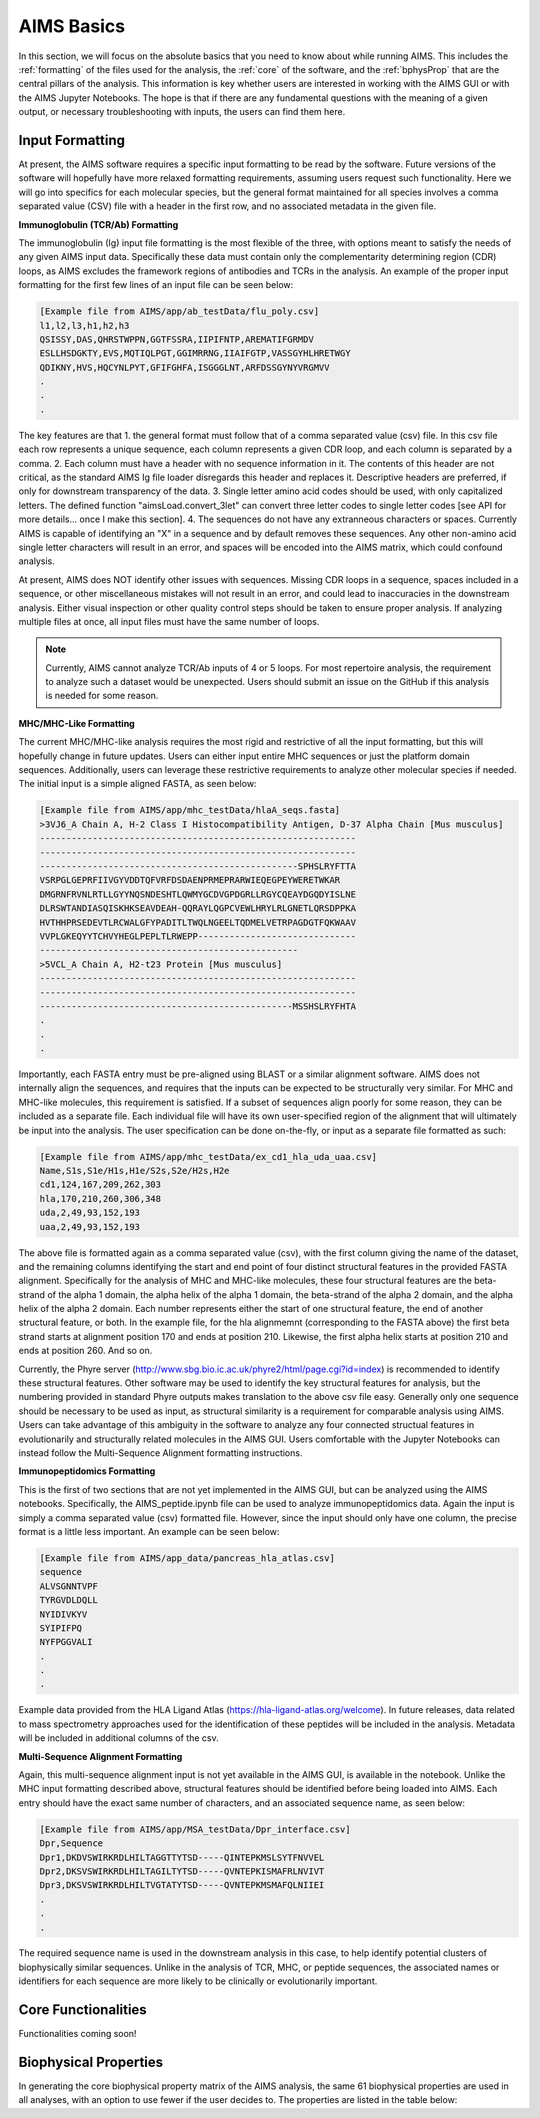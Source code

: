 AIMS Basics
=====

In this section, we will focus on the absolute basics that you need to know about while running AIMS. This includes the :ref:`formatting` of the files used for the analysis, the :ref:`core` of the software, and the :ref:`bphysProp` that are the central pillars of the analysis. This information is key whether users are interested in working with the AIMS GUI or with the AIMS Jupyter Notebooks. The hope is that if there are any fundamental questions with the meaning of a given output, or necessary troubleshooting with inputs, the users can find them here.

.. _formatting:

Input Formatting
------------

At present, the AIMS software requires a specific input formatting to be read by the software. Future versions of the software will hopefully have more relaxed formatting requirements, assuming users request such functionality. Here we will go into specifics for each molecular species, but the general format maintained for all species involves a comma separated value (CSV) file with a header in the first row, and no associated metadata in the given file.

**Immunoglobulin (TCR/Ab) Formatting**

The immunoglobulin (Ig) input file formatting is the most flexible of the three, with options meant to satisfy the needs of any given AIMS input data. Specifically these data must contain only the complementarity determining region (CDR) loops, as AIMS excludes the framework regions of antibodies and TCRs in the analysis. An example of the proper input formatting for the first few lines of an input file can be seen below:

.. code-block:: python
    
    [Example file from AIMS/app/ab_testData/flu_poly.csv]
    l1,l2,l3,h1,h2,h3
    QSISSY,DAS,QHRSTWPPN,GGTFSSRA,IIPIFNTP,AREMATIFGRMDV
    ESLLHSDGKTY,EVS,MQTIQLPGT,GGIMRRNG,IIAIFGTP,VASSGYHLHRETWGY
    QDIKNY,HVS,HQCYNLPYT,GFIFGHFA,ISGGGLNT,ARFDSSGYNYVRGMVV
    .
    .
    .

The key features are that 1. the general format must follow that of a comma separated value (csv) file. In this csv file each row represents a unique sequence, each column represents a given CDR loop, and each column is separated by a comma. 2. Each column must have a header with no sequence information in it. The contents of this header are not critical, as the standard AIMS Ig file loader disregards this header and replaces it. Descriptive headers are preferred, if only for downstream transparency of the data. 3. Single letter amino acid codes should be used, with only capitalized letters. The defined function "aimsLoad.convert_3let" can convert three letter codes to single letter codes [see API for more details... once I make this section]. 4. The sequences do not have any extranneous characters or spaces. Currently AIMS is capable of identifying an "X" in a sequence and by default removes these sequences. Any other non-amino acid single letter characters will result in an error, and spaces will be encoded into the AIMS matrix, which could confound analysis.

At present, AIMS does NOT identify other issues with sequences. Missing CDR loops in a sequence, spaces included in a sequence, or other miscellaneous mistakes will not result in an error, and could lead to inaccuracies in the downstream analysis. Either visual inspection or other quality control steps should be taken to ensure proper analysis. If analyzing multiple files at once, all input files must have the same number of loops.

.. note::
    Currently, AIMS cannot analyze TCR/Ab inputs of 4 or 5 loops. For most repertoire analysis, the requirement to analyze such a dataset would be unexpected. Users should submit an issue on the GitHub if this analysis is needed for some reason.

**MHC/MHC-Like Formatting**

The current MHC/MHC-like analysis requires the most rigid and restrictive of all the input formatting, but this will hopefully change in future updates. Users can either input entire MHC sequences or just the platform domain sequences. Additionally, users can leverage these restrictive requirements to analyze other molecular species if needed. The initial input is a simple aligned FASTA, as seen below:

.. code-block:: python
    
    [Example file from AIMS/app/mhc_testData/hlaA_seqs.fasta]
    >3VJ6_A Chain A, H-2 Class I Histocompatibility Antigen, D-37 Alpha Chain [Mus musculus]
    ------------------------------------------------------------
    ------------------------------------------------------------
    -------------------------------------------------SPHSLRYFTTA
    VSRPGLGEPRFIIVGYVDDTQFVRFDSDAENPRMEPRARWIEQEGPEYWERETWKAR
    DMGRNFRVNLRTLLGYYNQSNDESHTLQWMYGCDVGPDGRLLRGYCQEAYDGQDYISLNE
    DLRSWTANDIASQISKHKSEAVDEAH-QQRAYLQGPCVEWLHRYLRLGNETLQRSDPPKA
    HVTHHPRSEDEVTLRCWALGFYPADITLTWQLNGEELTQDMELVETRPAGDGTFQKWAAV
    VVPLGKEQYYTCHVYHEGLPEPLTLRWEPP------------------------------
    -------------------------------------------------
    >5VCL_A Chain A, H2-t23 Protein [Mus musculus]
    ------------------------------------------------------------
    ------------------------------------------------------------
    ------------------------------------------------MSSHSLRYFHTA
    .
    .
    .

Importantly, each FASTA entry must be pre-aligned using BLAST or a similar alignment software. AIMS does not internally align the sequences, and requires that the inputs can be expected to be structurally very similar. For MHC and MHC-like molecules, this requirement is satisfied. If a subset of sequences align poorly for some reason, they can be included as a separate file. Each individual file will have its own user-specified region of the alignment that will ultimately be input into the analysis. The user specification can be done on-the-fly, or input as a separate file formatted as such:

.. code-block:: python
    
    [Example file from AIMS/app/mhc_testData/ex_cd1_hla_uda_uaa.csv]
    Name,S1s,S1e/H1s,H1e/S2s,S2e/H2s,H2e
    cd1,124,167,209,262,303
    hla,170,210,260,306,348
    uda,2,49,93,152,193
    uaa,2,49,93,152,193

The above file is formatted again as a comma separated value (csv), with the first column giving the name of the dataset, and the remaining columns identifying the start and end point of four distinct structural features in the provided FASTA alignment. Specifically for the analysis of MHC and MHC-like molecules, these four structural features are the beta-strand of the alpha 1 domain, the alpha helix of the alpha 1 domain, the beta-strand of the alpha 2 domain, and the alpha helix of the alpha 2 domain. Each number represents either the start of one structural feature, the end of another structural feature, or both. In the example file, for the hla alignmemnt (corresponding to the FASTA above) the first beta strand starts at alignment position 170 and ends at position 210. Likewise, the first alpha helix starts at position 210 and ends at position 260. And so on.

Currently, the Phyre server (http://www.sbg.bio.ic.ac.uk/phyre2/html/page.cgi?id=index) is recommended to identify these structural features. Other software may be used to identify the key structural features for analysis, but the numbering provided in standard Phyre outputs makes translation to the above csv file easy. Generally only one sequence should be necessary to be used as input, as structural similarity is a requirement for comparable analysis using AIMS. Users can take advantage of this ambiguity in the software to analyze any four connected structual features in evolutionarily and structurally related molecules in the AIMS GUI. Users comfortable with the Jupyter Notebooks can instead follow the Multi-Sequence Alignment formatting instructions.

**Immunopeptidomics Formatting**

This is the first of two sections that are not yet implemented in the AIMS GUI, but can be analyzed using the AIMS notebooks. Specifically, the AIMS_peptide.ipynb file can be used to analyze immunopeptidomics data. Again the input is simply a comma separated value (csv) formatted file. However, since the input should only have one column, the precise format is a little less important. An example can be seen below:

.. code-block:: python
    
    [Example file from AIMS/app_data/pancreas_hla_atlas.csv]
    sequence
    ALVSGNNTVPF
    TYRGVDLDQLL
    NYIDIVKYV
    SYIPIFPQ
    NYFPGGVALI
    .
    .
    .

Example data provided from the HLA Ligand Atlas (https://hla-ligand-atlas.org/welcome). In future releases, data related to mass spectrometry approaches used for the identification of these peptides will be included in the analysis. Metadata will be included in additional columns of the csv.

**Multi-Sequence Alignment Formatting**

Again, this multi-sequence alignment input is not yet available in the AIMS GUI, is available in the notebook. Unlike the MHC input formatting described above, structural features should be identified before being loaded into AIMS. Each entry should have the exact same number of characters, and an associated sequence name, as seen below: 

.. code-block:: python
    
    [Example file from AIMS/app/MSA_testData/Dpr_interface.csv]
    Dpr,Sequence
    Dpr1,DKDVSWIRKRDLHILTAGGTTYTSD-----QINTEPKMSLSYTFNVVEL
    Dpr2,DKSVSWIRKRDLHILTAGILTYTSD-----QVNTEPKISMAFRLNVIVT
    Dpr3,DKSVSWIRKRDLHILTVGTATYTSD-----QVNTEPKMSMAFQLNIIEI
    .
    .
    .

The required sequence name is used in the downstream analysis in this case, to help identify potential clusters of biophysically similar sequences. Unlike in the analysis of TCR, MHC, or peptide sequences, the associated names or identifiers for each sequence are more likely to be clinically or evolutionarily important. 

.. _core:

Core Functionalities
------------

Functionalities coming soon!

.. _bphysProp:

Biophysical Properties
------------

In generating the core biophysical property matrix of the AIMS analysis, the same 61 biophysical properties are used in all analyses, with an option to use fewer if the user decides to. The properties are listed in the table below:

.. list-table:: Table of AIMS Biophysical Properties
   :widths: 20 40 40
   :header-rows: 1

   * - #
     - Property Shorthand
     - Decription
   * - 0
     - Phob1
     - Hydrophobicity Scale [-1,1]\\
   * - 1
     - Charge 
     - Charge [ec]
   * - 2
     - Phob2
     - Octanol-Interface Hydrophobicity Scale
   * - 3
     - Bulk
     - Side-Chain Bulkiness
   * - 4
     - Flex
     - Side-Chain Flexibility
   * - 5 
     - KD1
     - Helix/Bend Preference
   * - 6
     - KD2
     - Side-Chain Size
   * - 7
     - KD3
     - Extended Structure Preference
   * - 8
     - KD4
     - Hydrophobicity
   * - 9 
     - KD5
     - Double-bend Preference
   * - 10
     - KD6
     - Flat Extended Preference
   * - 11
     - KD7
     - Partial Specific Volume
   * - 12
     - KD8
     - Occurrence in alpha-region
   * - 13
     - KD9
     - pK-C
   * - 14
     - KD10
     - Surrounding Hydrophobicity
   * - 15
     - HS1
     - Normalized Positional Residue Freq at Helix C-term
   * - 16
     - HS2
     - Normalized Positional Residue Freq at Helix C4-term
   * - 17
     - HS3
     - Spin-spin coupling constants
   * - 18
     - HS4
     - Random Parameter
   * - 19
     - HS5
     - pK-N
   * - 20
     - HS6
     - Alpha-Helix Indices for Beta-Proteins
   * - 21
     - HS7
     - Linker Propensity from 2-Linker Dataset
   * - 22
     - HS8
     - Linker Propensity from Long Dataset
   * - 23
     - HS9
     - Normalized Relative Freq of Helix End
   * - 24
     - HS10
     - Normalized Relative Freq of Double Bend
   * - 25
     - HS11
     - pK-COOH
   * - 26
     - HS12
     - Relative Mutability
   * - 27
     - HS13
     - Kerr-Constant Increments
   * - 28
     - HS14
     - Net Charge
   * - 29
     - HS15
     - Norm Freq Zeta-R
   * - 30
     - HS16
     - Hydropathy Scale
   * - 31
     - HS17
     - Ratio of Average Computed Composition
   * - 32
     - HS18
     - Intercept in Regression Analysis
   * - 33
     - HS19
     - Correlation coefficient in Reg Anal
   * - 34
     - HS20
     - Weights for Alpha-Helix at window pos
   * - 35
     - HS21
     - Weights for Beta-sheet at window pos -3
   * - 36
     - HS22
     - Weights for Beta-sheet at window pos 3
   * - 37
     -HS23
     - Weights for coil at win pos -5
   * - 38
     - HS24
     - Weights coil win pos -4
   * - 39
     - HS25
     - Weights coil win pos 6
   * - 40
     - HS26
     - Avg Rel Frac occur in AL
   * - 41
     - HS27
     - Avg Rel Frac occur in EL
   * - 42
     - HS28
     - Avg Rel Frac occur in A0
   * - 43
     - HS29
     - Rel Pref at N
   * - 44
     - HS30
     - Rel Pref at N1
   * - 45
     - HS31
     - Rel Pref at N2
   * - 46
     - HS32
     - Rel Pref at C1
   * - 47
     - HS33
     - Rel Pref at C
   * - 48
     -  HS34
     - Information measure for extended without H-bond
   * - 49
     - HS35
     - Information measure for C-term turn
   * - 50
     - HS36
     - Loss of SC hydropathy by helix formation
   * - 51
     - HS37
     - Principal Component 4 (Sneath 1966)
   * - 52
     - HS38
     - Zimm-Bragg Parameter
   * - 53
     - HS39
     - Normalized Freq of ZetaR
   * - 54
     - HS40
     - Rel Pop Conformational State A
   * - 55
     - HS41
     - Rel Pop Conformational State C
   * - 56
     - HS42
     - Electron-Ion Interaction Potential
   * - 57
     - HS43
     - Free energy change of epsI to epsEx
   * - 58
     - HS44
     - Free energy change of alphaRI to alphaRH
   * - 59
     - HS45
     - Hydrophobicity coeff
   * - 60 
     - HS46
     - Principal Property Value z3 Wold et. al. 1987